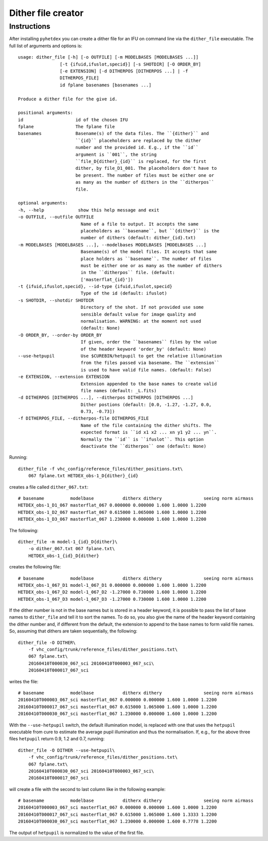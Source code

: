 Dither file creator
*******************

Instructions
============

After installing ``pyhetdex`` you can create a dither file for an IFU on command
line via the ``dither_file`` executable. The full list of arguments and options
is::


    usage: dither_file [-h] [-o OUTFILE] [-m MODELBASES [MODELBASES ...]]
                    [-t {ifuid,ifuslot,specid}] [-s SHOTDIR] [-O ORDER_BY]
                    [-e EXTENSION] [-d DITHERPOS [DITHERPOS ...] | -f
                    DITHERPOS_FILE]
                    id fplane basenames [basenames ...]

    Produce a dither file for the give id.

    positional arguments:
    id                    id of the chosen IFU
    fplane                The fplane file
    basenames             Basename(s) of the data files. The ``{dither}`` and
                          ``{id}`` placeholders are replaced by the dither
                          number and the provided id. E.g., if the ``id``
                          argument is ``001``, the string
                          ``file_D{dither}_{id}`` is replaced, for the first
                          dither, by file_D1_001. The placeholders don't have to
                          be present. The number of files must be either one or
                          as many as the number of dithers in the ``ditherpos``
                          file.

    optional arguments:
    -h, --help             show this help message and exit
    -o OUTFILE, --outfile OUTFILE
                            Name of a file to output. It accepts the same
                            placeholders as ``basename``, but ``{dither}`` is the
                            number of dithers (default: dither_{id}.txt)
    -m MODELBASES [MODELBASES ...], --modelbases MODELBASES [MODELBASES ...]
                            Basename(s) of the model files. It accepts that same
                            place holders as ``basename``. The number of files
                            must be either one or as many as the number of dithers
                            in the ``ditherpos`` file. (default:
                            ['masterflat_{id}'])
    -t {ifuid,ifuslot,specid}, --id-type {ifuid,ifuslot,specid}
                            Type of the id (default: ifuslot)
    -s SHOTDIR, --shotdir SHOTDIR
                            Directory of the shot. If not provided use some
                            sensible default value for image quality and
                            normalisation. WARNING: at the moment not used
                            (default: None)
    -O ORDER_BY, --order-by ORDER_BY
                            If given, order the ``basenames`` files by the value
                            of the header keyword 'order_by' (default: None)
    --use-hetpupil          Use $CUREBIN/hetpupil to get the relative illumination
                            from the files passed via basename. The ``extension``
                            is used to have valid file names. (default: False)
    -e EXTENSION, --extension EXTENSION
                            Extension appended to the base names to create valid
                            file names (default: _L.fits)
    -d DITHERPOS [DITHERPOS ...], --ditherpos DITHERPOS [DITHERPOS ...]
                            Dither postions (default: [0.0, -1.27, -1.27, 0.0,
                            0.73, -0.73])
    -f DITHERPOS_FILE, --ditherpos-file DITHERPOS_FILE
                            Name of the file containing the dither shifts. The
                            expected format is ``id x1 x2 ... xn y1 y2 ... yn``.
                            Normally the ``id`` is ``ifuslot``. This option
                            deactivate the ``ditherpos`` one (default: None)

Running::

    dither_file -f vhc_config/reference_files/dither_positions.txt\
        067 fplane.txt HETDEX_obs-1_D{dither}_{id}

creates a file called ``dither_067.txt``::

    # basename          modelbase           ditherx dithery                seeing norm airmass
    HETDEX_obs-1_D1_067 masterflat_067 0.000000 0.000000 1.600 1.0000 1.2200
    HETDEX_obs-1_D2_067 masterflat_067 0.615000 1.065000 1.600 1.0000 1.2200
    HETDEX_obs-1_D3_067 masterflat_067 1.230000 0.000000 1.600 1.0000 1.2200

The following::

    dither_file -m model-1_{id}_D{dither}\
        -o dither_067.txt 067 fplane.txt\
        HETDEX_obs-1_{id}_D{dither}

creates the following file::

    # basename          modelbase           ditherx dithery                seeing norm airmass
    HETDEX_obs-1_067_D1 model-1_067_D1 0.000000 0.000000 1.600 1.0000 1.2200
    HETDEX_obs-1_067_D2 model-1_067_D2 -1.27000 0.730000 1.600 1.0000 1.2200
    HETDEX_obs-1_067_D3 model-1_067_D3 -1.27000 0.730000 1.600 1.0000 1.2200

If the dither number is not in the base names but is stored in a header
keyword, it is possible to pass the list of base names to ``dither_file`` and
tell it to sort the names. To do so, you also give the name of the header
keyword containing the dither number and, if different from the default, the
extension to append to the base names to form valid file names. So, assuming
that dithers are taken sequentially, the following::

    dither_file -O DITHER\
        -f vhc_config/trunk/reference_files/dither_positions.txt\
        067 fplane.txt\
        20160410T000030_067_sci 20160410T000003_067_sci\
        20160410T000017_067_sci

writes the file::

    # basename          modelbase           ditherx dithery                seeing norm airmass
    20160410T000003_067_sci masterflat_067 0.000000 0.000000 1.600 1.0000 1.2200
    20160410T000017_067_sci masterflat_067 0.615000 1.065000 1.600 1.0000 1.2200
    20160410T000030_067_sci masterflat_067 1.230000 0.000000 1.600 1.0000 1.2200

With the ``--use-hetpupil`` switch, the default illumination model, is replaced
with one that uses the ``hetpupil`` executable from cure to estimate
the average pupil illumination and thus the normalisation. If, e.g., for the
above three files ``hetpupil`` return 0.9, 1.2 and 0.7, running::

    dither_file -O DITHER --use-hetpupil\
        -f vhc_config/trunk/reference_files/dither_positions.txt\
        067 fplane.txt\
        20160410T000030_067_sci 20160410T000003_067_sci\
        20160410T000017_067_sci

will create a file with the second to last column like in the following example::

    # basename          modelbase           ditherx dithery                seeing norm airmass
    20160410T000003_067_sci masterflat_067 0.000000 0.000000 1.600 1.0000 1.2200
    20160410T000017_067_sci masterflat_067 0.615000 1.065000 1.600 1.3333 1.2200
    20160410T000030_067_sci masterflat_067 1.230000 0.000000 1.600 0.7778 1.2200

The output of ``hetpupil`` is normalized to the value of the first file.
